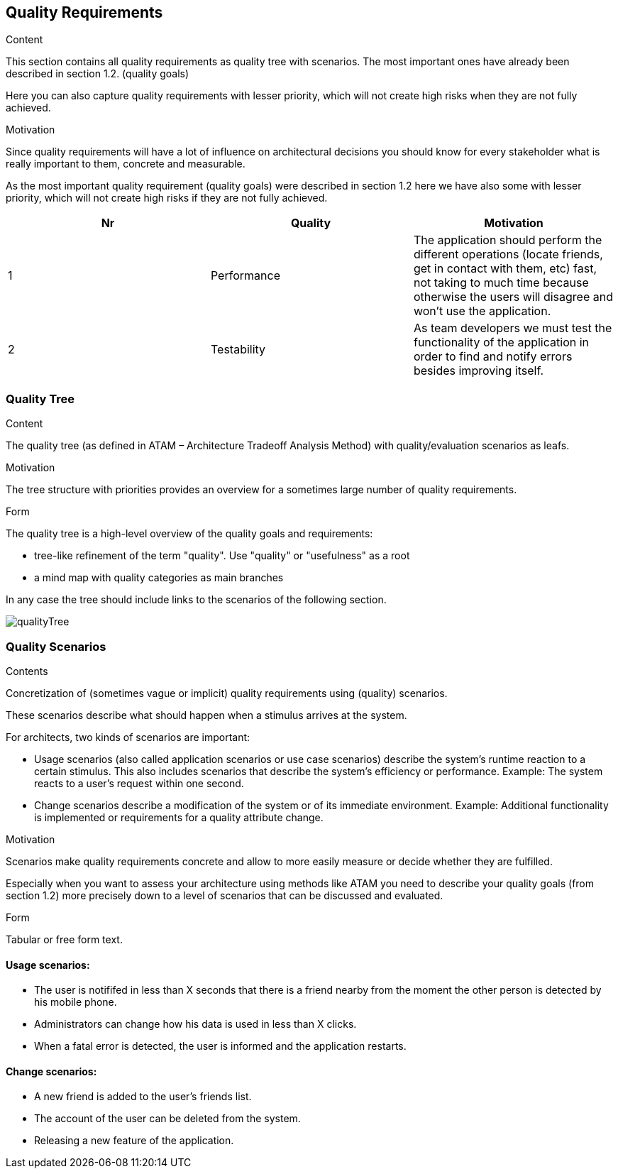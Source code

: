 [[section-quality-scenarios]]
== Quality Requirements


[role="arc42help"]
****

.Content
This section contains all quality requirements as quality tree with scenarios. The most important ones have already been described in section 1.2. (quality goals)

Here you can also capture quality requirements with lesser priority,
which will not create high risks when they are not fully achieved.

.Motivation
Since quality requirements will have a lot of influence on architectural
decisions you should know for every stakeholder what is really important to them,
concrete and measurable.
****

As the most important quality requirement (quality goals) were described in section 1.2 here we have also some with lesser priority, which will not create high risks if they are not fully achieved.

[options="header"]
|===
|Nr|Quality|Motivation
| 1 | Performance | The application should perform the different operations (locate friends, get in contact with them, etc) fast, not taking to much time because otherwise the users will disagree and won't use the application.
| 2 | Testability | As team developers we must test the functionality of the application in order to find and notify errors besides improving itself.
|===

=== Quality Tree

[role="arc42help"]
****
.Content
The quality tree (as defined in ATAM – Architecture Tradeoff Analysis Method) with quality/evaluation scenarios as leafs.

.Motivation
The tree structure with priorities provides an overview for a sometimes large number of quality requirements.

.Form
The quality tree is a high-level overview of the quality goals and requirements:

* tree-like refinement of the term "quality". Use "quality" or "usefulness" as a root
* a mind map with quality categories as main branches

In any case the tree should include links to the scenarios of the following section.
****

// image::https://github.com/Arquisoft/radarin_en2b/tree/master/webapp/docs/images/qualityTree.png[GitHub quality tree]

image::images/qualityTree.png[]

=== Quality Scenarios

[role="arc42help"]
****
.Contents
Concretization of (sometimes vague or implicit) quality requirements using (quality) scenarios.

These scenarios describe what should happen when a stimulus arrives at the system.

For architects, two kinds of scenarios are important:

* Usage scenarios (also called application scenarios or use case scenarios) describe the system’s runtime reaction to a certain stimulus. This also includes scenarios that describe the system’s efficiency or performance. Example: The system reacts to a user’s request within one second.
* Change scenarios describe a modification of the system or of its immediate environment. Example: Additional functionality is implemented or requirements for a quality attribute change.

.Motivation
Scenarios make quality requirements concrete and allow to
more easily measure or decide whether they are fulfilled.

Especially when you want to assess your architecture using methods like
ATAM you need to describe your quality goals (from section 1.2)
more precisely down to a level of scenarios that can be discussed and evaluated.

.Form
Tabular or free form text.
****

==== Usage scenarios:
* The user is notififed in less than X seconds that there is a friend nearby from the moment the other person is detected by his mobile phone.
* Administrators can change how his data is used in less than X clicks.
* When a fatal error is detected, the user is informed and the application restarts.
	
==== Change scenarios:
* A new friend is added to the user's friends list.
* The account of the user can be deleted from the system.
* Releasing a new feature of the application.